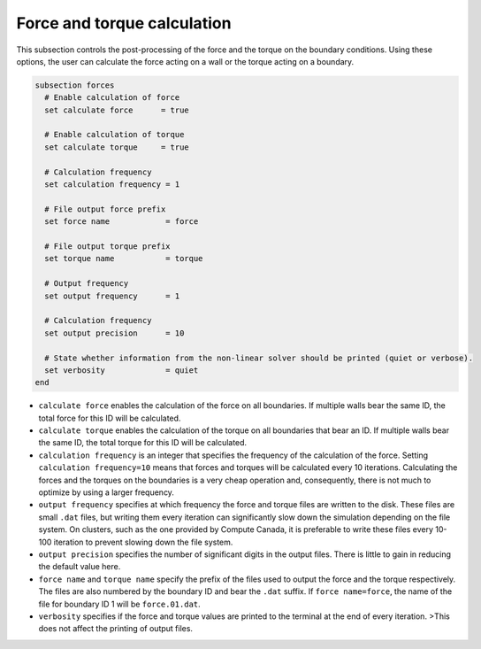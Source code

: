 Force and torque calculation
~~~~~~~~~~~~~~~~~~~~~~~~~~~~~~~~

This subsection controls the post-processing of the force and the torque on the boundary conditions. Using these options, the user can calculate the force  acting on a wall or the torque acting on a boundary. 

.. code-block:: text

   subsection forces
     # Enable calculation of force
     set calculate force      = true
   
     # Enable calculation of torque
     set calculate torque     = true
   
     # Calculation frequency
     set calculation frequency = 1
   
     # File output force prefix
     set force name            = force

     # File output torque prefix
     set torque name           = torque
   
     # Output frequency
     set output frequency      = 1
   
     # Calculation frequency
     set output precision      = 10
   
     # State whether information from the non-linear solver should be printed (quiet or verbose).
     set verbosity             = quiet
   end

* ``calculate force`` enables the calculation of the force on all boundaries. If multiple walls bear the same ID, the total force for this ID will be calculated.

* ``calculate torque`` enables the calculation of the torque on all boundaries that bear an ID. If multiple walls bear the same ID, the total torque for this ID will be calculated.

* ``calculation frequency`` is an integer that specifies the frequency of the calculation of the force. Setting ``calculation frequency=10`` means that forces and torques will be calculated every 10 iterations. Calculating the forces and the torques on the boundaries is a very cheap operation and, consequently, there is not much to optimize by using a larger frequency.

* ``output frequency`` specifies at which frequency the force and torque files are written to the disk. These files are small ``.dat`` files, but writing them every iteration can significantly slow down the simulation depending on the file system. On clusters, such as the one provided by Compute Canada, it is preferable to write these files every 10-100 iteration to prevent slowing down the file system.

* ``output precision`` specifies the number of significant digits in the output files. There is little to gain in reducing the default value here.

* ``force name`` and ``torque name`` specify the prefix of the files used to output the force and the torque respectively. The files are also numbered by the boundary ID and bear the ``.dat`` suffix. If ``force name=force``, the name of the file for boundary ID 1 will be ``force.01.dat``.

* ``verbosity`` specifies if the force and torque values are printed to the terminal at the end of every iteration. >This does not affect the printing of output files.



